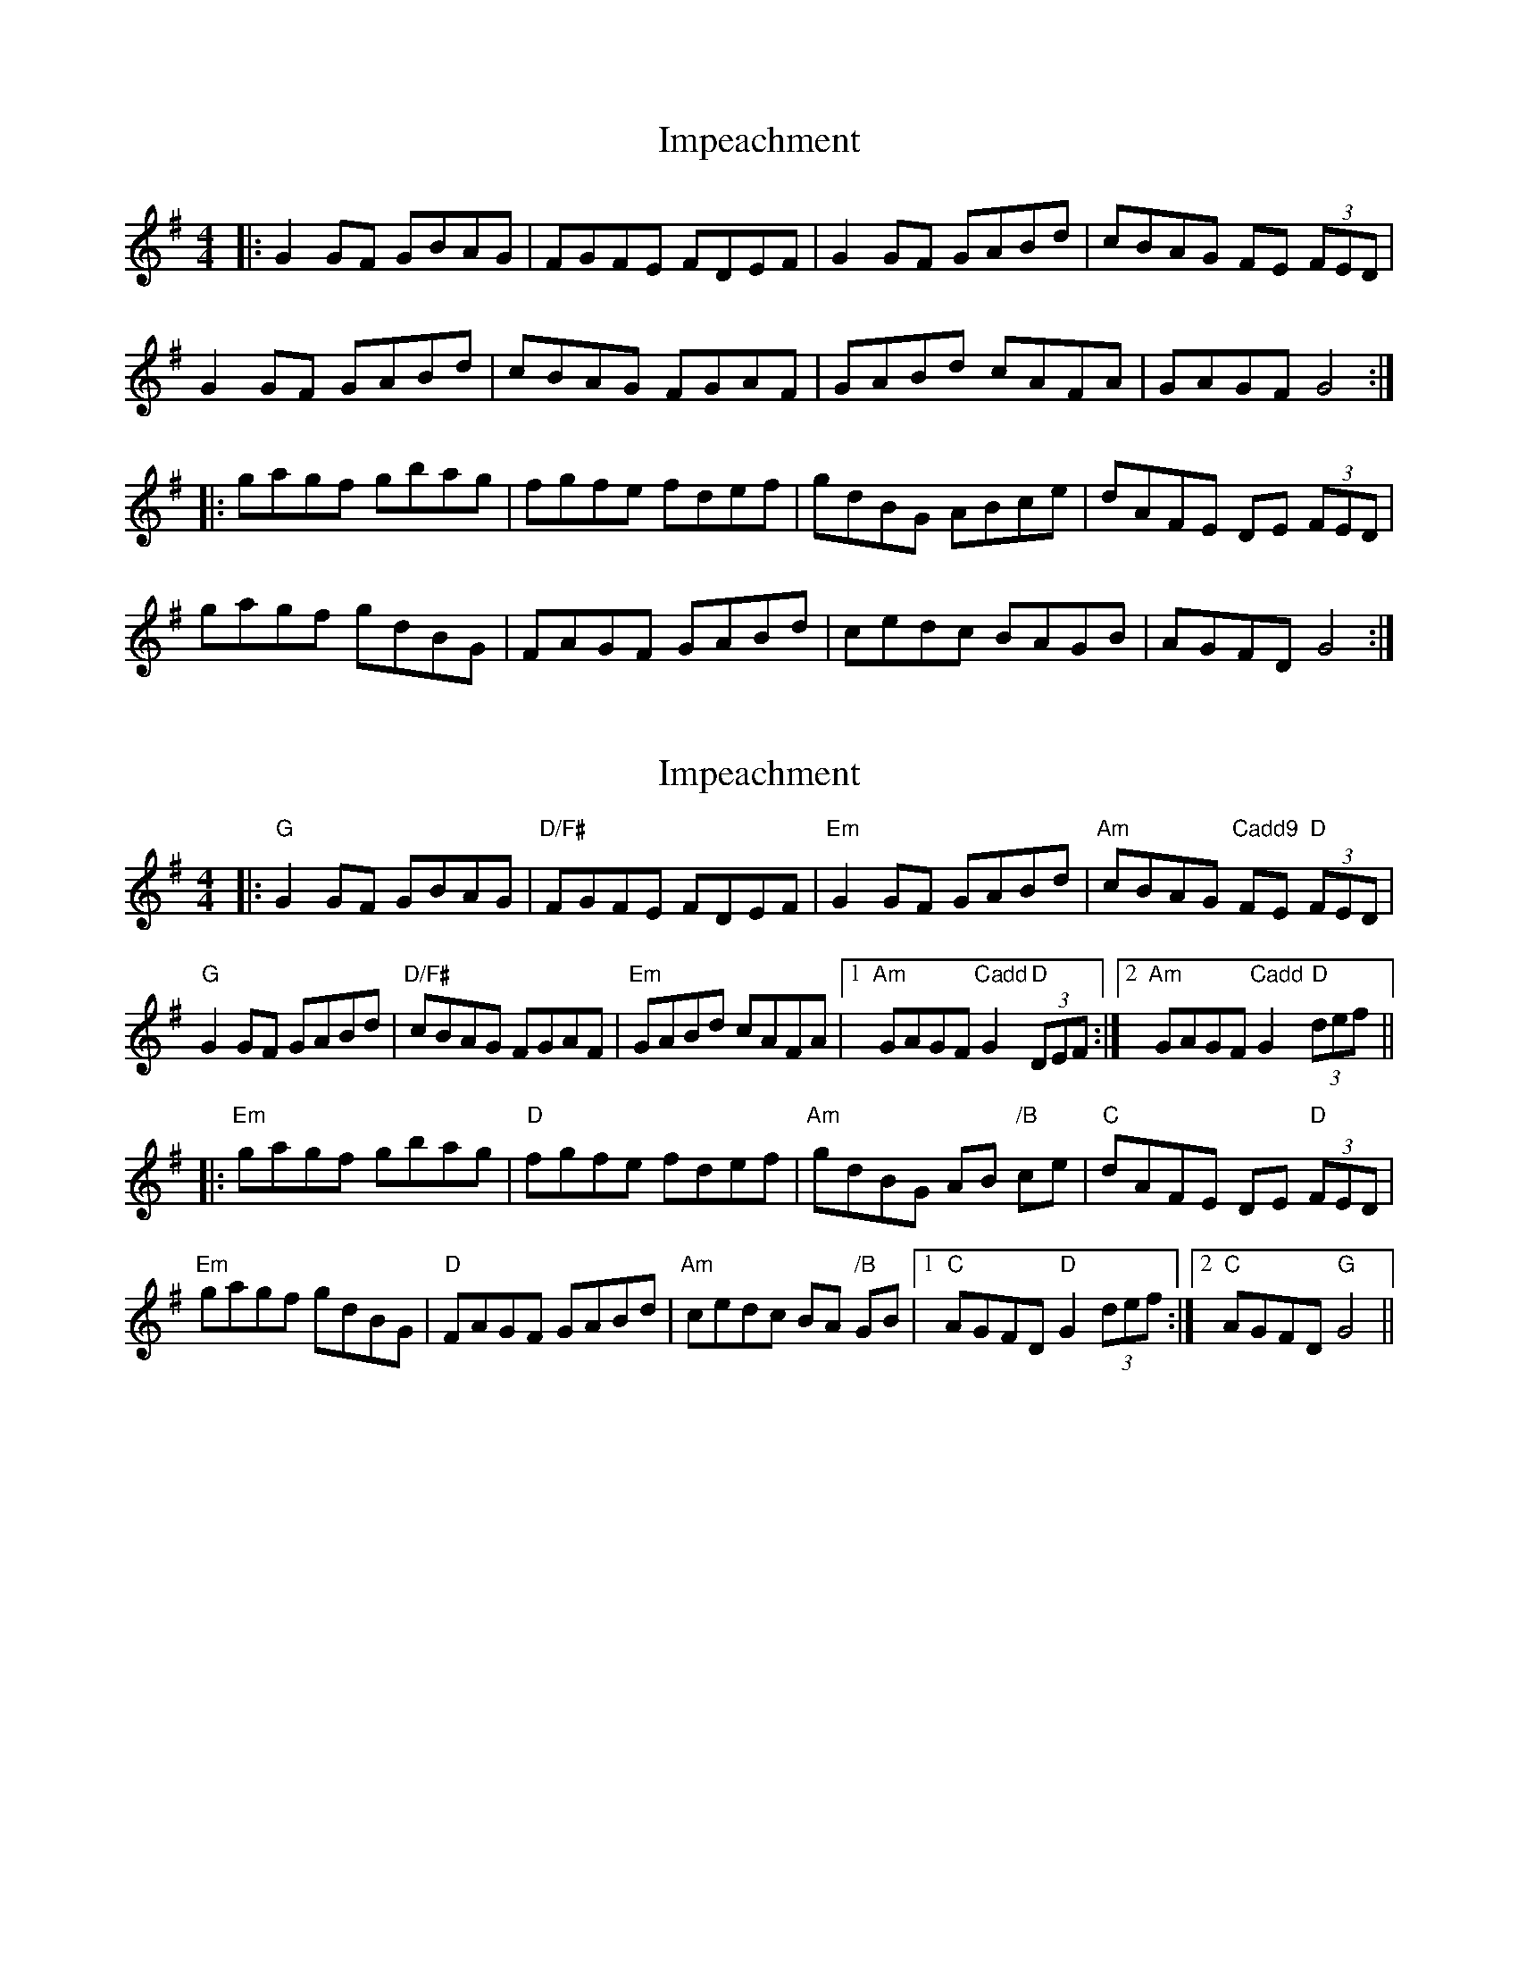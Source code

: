 X: 1
T: Impeachment
Z: luddite
S: https://thesession.org/tunes/15934#setting29990
R: reel
M: 4/4
L: 1/8
K: Gmaj
|: G2GF GBAG | FGFE FDEF | G2GF GABd | cBAG FE (3FED |
G2GF GABd | cBAG FGAF | GABd cAFA | GAGF G4 :|
|: gagf gbag | fgfe fdef | gdBG ABce | dAFE DE (3FED |
gagf gdBG | FAGF GABd | cedc BAGB | AGFD G4:|
X: 2
T: Impeachment
Z: luddite
S: https://thesession.org/tunes/15934#setting30018
R: reel
M: 4/4
L: 1/8
K: Gmaj
|: "G" G2GF GBAG | "D/F#" FGFE FDEF | "Em" G2GF GABd | "Am" cBAG "Cadd9"FE "D" (3FED |
"G" G2GF GABd | "D/F#" cBAG FGAF | "Em" GABd cAFA | [1"Am" GAGF "Cadd"G2 "D" (3DEF :| [2"Am" GAGF "Cadd"G2 "D" (3def ||
|: "Em" gagf gbag | "D" fgfe fdef | "Am" gdBG AB "/B" ce | "C" dAFE DE "D" (3FED |
"Em" gagf gdBG | "D" FAGF GABd | "Am" cedc BA "/B" GB | [1"C" AGFD "D" G2 (3def :|[2"C" AGFD "G" G4 ||

